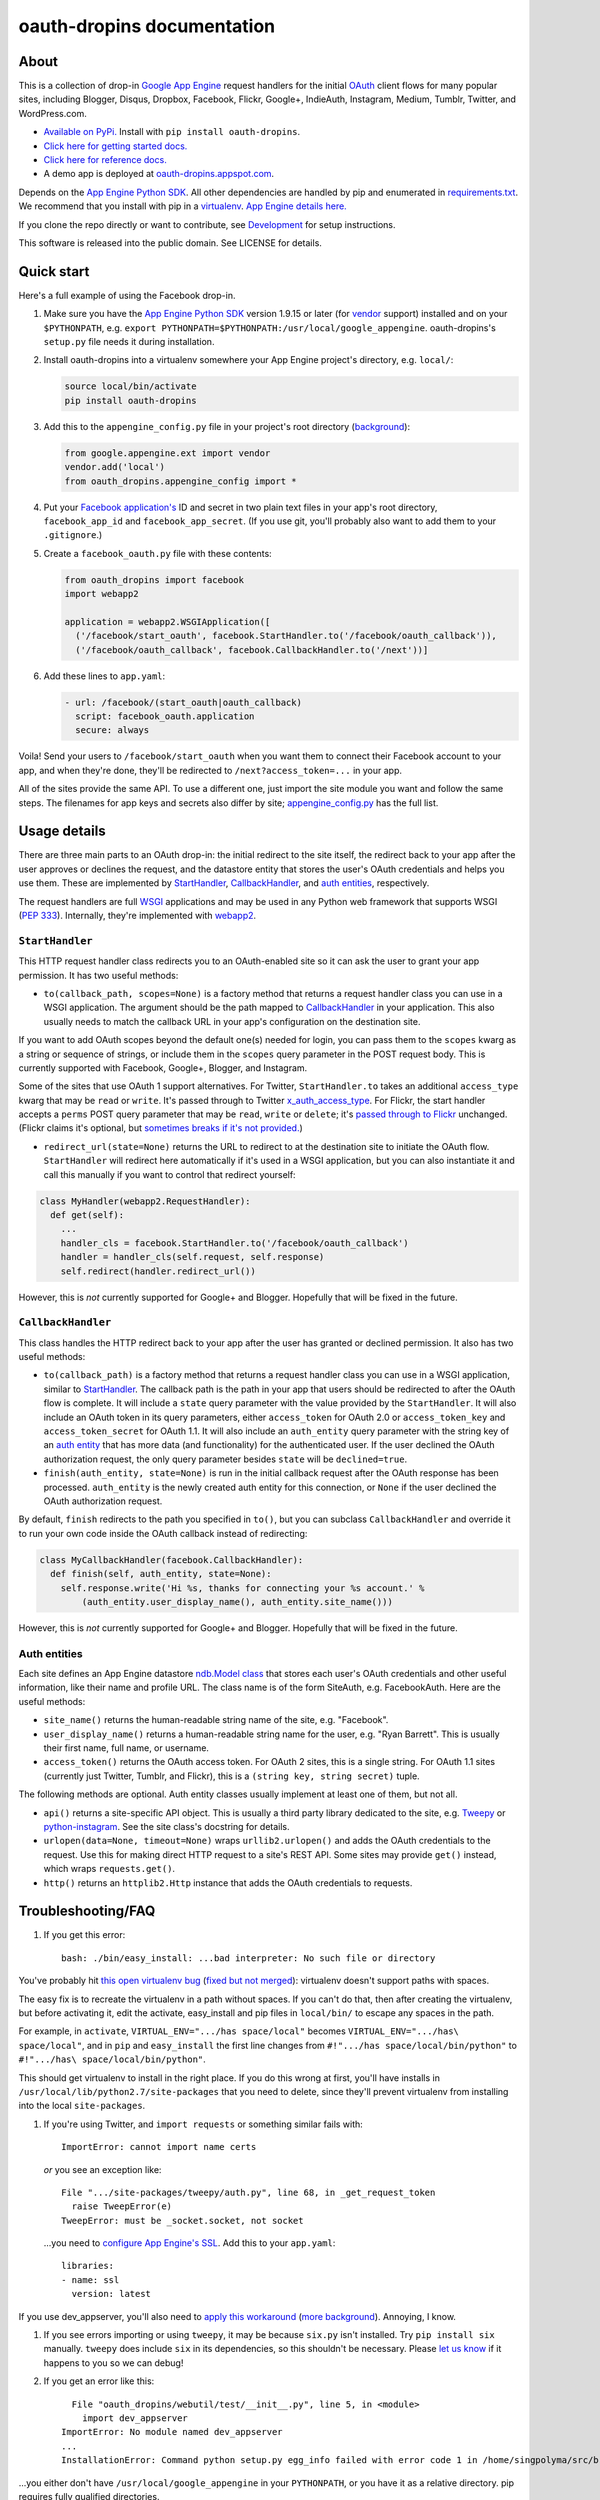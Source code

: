 oauth-dropins documentation
===========================

About
-----

This is a collection of drop-in `Google App
Engine <https://appengine.google.com/>`__ request handlers for the
initial `OAuth <http://oauth.net/>`__ client flows for many popular
sites, including Blogger, Disqus, Dropbox, Facebook, Flickr, Google+,
IndieAuth, Instagram, Medium, Tumblr, Twitter, and WordPress.com.

-  `Available on PyPi. <https://pypi.python.org/pypi/oauth-dropins/>`__
   Install with ``pip install oauth-dropins``.
-  `Click here for getting started docs. <#quick-start>`__
-  `Click here for reference
   docs. <https://oauth-dropins.readthedocs.io/en/latest/source/oauth_dropins.html>`__
-  A demo app is deployed at
   `oauth-dropins.appspot.com <http://oauth-dropins.appspot.com/>`__.

Depends on the `App Engine Python
SDK <https://developers.google.com/appengine/downloads>`__. All other
dependencies are handled by pip and enumerated in
`requirements.txt <https://github.com/snarfed/oauth-dropins/blob/master/requirements.txt>`__.
We recommend that you install with pip in a
`virtualenv <http://docs.python-guide.org/en/latest/dev/virtualenvs/>`__.
`App Engine details
here. <https://cloud.google.com/appengine/docs/python/tools/libraries27#vendoring>`__

If you clone the repo directly or want to contribute, see
`Development <#development>`__ for setup instructions.

This software is released into the public domain. See LICENSE for
details.

Quick start
-----------

Here's a full example of using the Facebook drop-in.

1. Make sure you have the `App Engine Python
   SDK <https://cloud.google.com/appengine/downloads#Google_App_Engine_SDK_for_Python>`__
   version 1.9.15 or later (for
   `vendor <https://cloud.google.com/appengine/docs/python/tools/libraries27#vendoring>`__
   support) installed and on your ``$PYTHONPATH``, e.g.
   ``export PYTHONPATH=$PYTHONPATH:/usr/local/google_appengine``.
   oauth-dropins's ``setup.py`` file needs it during installation.
2. Install oauth-dropins into a virtualenv somewhere your App Engine
   project's directory, e.g. ``local/``:

   .. code:: shell

       source local/bin/activate
       pip install oauth-dropins

3. Add this to the ``appengine_config.py`` file in your project's root
   directory
   (`background <https://cloud.google.com/appengine/docs/python/tools/libraries27#vendoring>`__):

   .. code:: py

       from google.appengine.ext import vendor
       vendor.add('local')
       from oauth_dropins.appengine_config import *

4. Put your `Facebook
   application's <https://developers.facebook.com/apps>`__ ID and secret
   in two plain text files in your app's root directory,
   ``facebook_app_id`` and ``facebook_app_secret``. (If you use git,
   you'll probably also want to add them to your ``.gitignore``.)
5. Create a ``facebook_oauth.py`` file with these contents:

   .. code:: python

       from oauth_dropins import facebook
       import webapp2

       application = webapp2.WSGIApplication([
         ('/facebook/start_oauth', facebook.StartHandler.to('/facebook/oauth_callback')),
         ('/facebook/oauth_callback', facebook.CallbackHandler.to('/next'))]

6. Add these lines to ``app.yaml``:

   .. code:: yaml

       - url: /facebook/(start_oauth|oauth_callback)
         script: facebook_oauth.application
         secure: always

Voila! Send your users to ``/facebook/start_oauth`` when you want them
to connect their Facebook account to your app, and when they're done,
they'll be redirected to ``/next?access_token=...`` in your app.

All of the sites provide the same API. To use a different one, just
import the site module you want and follow the same steps. The filenames
for app keys and secrets also differ by site;
`appengine_config.py <https://github.com/snarfed/oauth-dropins/blob/master/oauth_dropins/appengine_config.py>`__
has the full list.

Usage details
-------------

There are three main parts to an OAuth drop-in: the initial redirect to
the site itself, the redirect back to your app after the user approves
or declines the request, and the datastore entity that stores the user's
OAuth credentials and helps you use them. These are implemented by
`StartHandler <#starthandler>`__,
`CallbackHandler <#callbackhandler>`__, and `auth
entities <#auth-entities>`__, respectively.

The request handlers are full `WSGI <http://wsgi.org/>`__ applications
and may be used in any Python web framework that supports WSGI (`PEP
333 <http://www.python.org/dev/peps/pep-0333/>`__). Internally, they're
implemented with `webapp2 <http://webapp-improved.appspot.com/>`__.

``StartHandler``
~~~~~~~~~~~~~~~~

This HTTP request handler class redirects you to an OAuth-enabled site
so it can ask the user to grant your app permission. It has two useful
methods:

-  ``to(callback_path, scopes=None)`` is a factory method that returns a
   request handler class you can use in a WSGI application. The argument
   should be the path mapped to
   `CallbackHandler <#callbackhandler>`__ in your application. This
   also usually needs to match the callback URL in your app's
   configuration on the destination site.

If you want to add OAuth scopes beyond the default one(s) needed for
login, you can pass them to the ``scopes`` kwarg as a string or sequence
of strings, or include them in the ``scopes`` query parameter in the
POST request body. This is currently supported with Facebook, Google+,
Blogger, and Instagram.

Some of the sites that use OAuth 1 support alternatives. For Twitter,
``StartHandler.to`` takes an additional ``access_type`` kwarg that may
be ``read`` or ``write``. It's passed through to Twitter
`x_auth_access_type <https://dev.twitter.com/docs/api/1/post/oauth/request_token>`__.
For Flickr, the start handler accepts a ``perms`` POST query parameter
that may be ``read``, ``write`` or ``delete``; it's `passed through to
Flickr <https://www.flickr.com/services/api/auth.oauth.html#authorization>`__
unchanged. (Flickr claims it's optional, but `sometimes breaks if it's
not
provided. <http://stackoverflow.com/questions/6517317/flickr-api-error-when-oauth>`__)

-  ``redirect_url(state=None)`` returns the URL to redirect to at the
   destination site to initiate the OAuth flow. ``StartHandler`` will
   redirect here automatically if it's used in a WSGI application, but
   you can also instantiate it and call this manually if you want to
   control that redirect yourself:

.. code:: python

    class MyHandler(webapp2.RequestHandler):
      def get(self):
        ...
        handler_cls = facebook.StartHandler.to('/facebook/oauth_callback')
        handler = handler_cls(self.request, self.response)
        self.redirect(handler.redirect_url())

However, this is *not* currently supported for Google+ and Blogger.
Hopefully that will be fixed in the future.

``CallbackHandler``
~~~~~~~~~~~~~~~~~~~

This class handles the HTTP redirect back to your app after the user has
granted or declined permission. It also has two useful methods:

-  ``to(callback_path)`` is a factory method that returns a request
   handler class you can use in a WSGI application, similar to
   `StartHandler <#starthandler>`__. The callback path is the path
   in your app that users should be redirected to after the OAuth flow
   is complete. It will include a ``state`` query parameter with the
   value provided by the ``StartHandler``. It will also include an OAuth
   token in its query parameters, either ``access_token`` for OAuth 2.0
   or ``access_token_key`` and ``access_token_secret`` for OAuth 1.1. It
   will also include an ``auth_entity`` query parameter with the string
   key of an `auth entity <#auth-entities>`__ that has more data (and
   functionality) for the authenticated user. If the user declined the
   OAuth authorization request, the only query parameter besides
   ``state`` will be ``declined=true``.

-  ``finish(auth_entity, state=None)`` is run in the initial callback
   request after the OAuth response has been processed. ``auth_entity``
   is the newly created auth entity for this connection, or ``None`` if
   the user declined the OAuth authorization request.

By default, ``finish`` redirects to the path you specified in ``to()``,
but you can subclass ``CallbackHandler`` and override it to run your own
code inside the OAuth callback instead of redirecting:

.. code:: python

    class MyCallbackHandler(facebook.CallbackHandler):
      def finish(self, auth_entity, state=None):
        self.response.write('Hi %s, thanks for connecting your %s account.' %
            (auth_entity.user_display_name(), auth_entity.site_name()))

However, this is *not* currently supported for Google+ and Blogger.
Hopefully that will be fixed in the future.

Auth entities
~~~~~~~~~~~~~

Each site defines an App Engine datastore `ndb.Model
class <https://developers.google.com/appengine/docs/python/datastore/entities#Python_Kinds_and_identifiers>`__
that stores each user's OAuth credentials and other useful information,
like their name and profile URL. The class name is of the form SiteAuth,
e.g. FacebookAuth. Here are the useful methods:

-  ``site_name()`` returns the human-readable string name of the site,
   e.g. "Facebook".

-  ``user_display_name()`` returns a human-readable string name for the
   user, e.g. "Ryan Barrett". This is usually their first name, full
   name, or username.

-  ``access_token()`` returns the OAuth access token. For OAuth 2 sites,
   this is a single string. For OAuth 1.1 sites (currently just Twitter,
   Tumblr, and Flickr), this is a ``(string key, string secret)`` tuple.

The following methods are optional. Auth entity classes usually
implement at least one of them, but not all.

-  ``api()`` returns a site-specific API object. This is usually a third
   party library dedicated to the site, e.g.
   `Tweepy <https://github.com/tweepy/tweepy>`__ or
   `python-instagram <https://github.com/Instagram/python-instagram>`__.
   See the site class's docstring for details.

-  ``urlopen(data=None, timeout=None)`` wraps ``urllib2.urlopen()`` and
   adds the OAuth credentials to the request. Use this for making direct
   HTTP request to a site's REST API. Some sites may provide ``get()``
   instead, which wraps ``requests.get()``.

-  ``http()`` returns an ``httplib2.Http`` instance that adds the OAuth
   credentials to requests.

Troubleshooting/FAQ
-------------------

1. If you get this error:

   ::

       bash: ./bin/easy_install: ...bad interpreter: No such file or directory

You've probably hit `this open virtualenv
bug <https://github.com/pypa/virtualenv/issues/53>`__ (`fixed but not
merged <https://github.com/pypa/virtualenv/issues/53>`__): virtualenv
doesn't support paths with spaces.

The easy fix is to recreate the virtualenv in a path without spaces. If
you can't do that, then after creating the virtualenv, but before
activating it, edit the activate, easy\_install and pip files in
``local/bin/`` to escape any spaces in the path.

For example, in ``activate``, ``VIRTUAL_ENV=".../has space/local"``
becomes ``VIRTUAL_ENV=".../has\ space/local"``, and in ``pip`` and
``easy_install`` the first line changes from
``#!".../has space/local/bin/python"`` to
``#!".../has\ space/local/bin/python"``.

This should get virtualenv to install in the right place. If you do this
wrong at first, you'll have installs in
``/usr/local/lib/python2.7/site-packages`` that you need to delete,
since they'll prevent virtualenv from installing into the local
``site-packages``.

1. If you're using Twitter, and ``import requests`` or something similar
   fails with:

   ::

       ImportError: cannot import name certs

   *or* you see an exception like:

   ::

       File ".../site-packages/tweepy/auth.py", line 68, in _get_request_token
         raise TweepError(e)
       TweepError: must be _socket.socket, not socket

   ...you need to `configure App Engine's
   SSL <https://cloud.google.com/appengine/docs/python/sockets/ssl_support>`__.
   Add this to your ``app.yaml``:

   ::

       libraries:
       - name: ssl
         version: latest

If you use dev\_appserver, you'll also need to `apply this
workaround <https://code.google.com/p/googleappengine/issues/detail?id=9246>`__
(`more <http://stackoverflow.com/questions/16192916/importerror-no-module-named-ssl-with-dev-appserver-py-from-google-app-engine/16937668#16937668>`__
`background <http://bekt.github.io/p/gae-ssl/>`__). Annoying, I know.

1. If you see errors importing or using ``tweepy``, it may be because
   ``six.py`` isn't installed. Try ``pip install six`` manually.
   ``tweepy`` does include ``six`` in its dependencies, so this
   shouldn't be necessary. Please `let us
   know <https://github.com/snarfed/oauth-dropins/issues>`__ if it
   happens to you so we can debug!

2. If you get an error like this:

   ::

         File "oauth_dropins/webutil/test/__init__.py", line 5, in <module>
           import dev_appserver
       ImportError: No module named dev_appserver
       ...
       InstallationError: Command python setup.py egg_info failed with error code 1 in /home/singpolyma/src/bridgy/src/oauth-dropins-master

...you either don't have ``/usr/local/google_appengine`` in your
``PYTHONPATH``, or you have it as a relative directory. pip requires
fully qualified directories.

1. If you get an error like this:

   ::

       Running setup.py develop for gdata
       ...
       error: option --home not recognized
       ...
       InstallationError: Command /usr/bin/python -c "import setuptools, tokenize; __file__='/home/singpolyma/src/bridgy/src/gdata/setup.py'; exec(compile(getattr(tokenize, 'open', open)(__file__).read().replace('\r\n', '\n'), __file__, 'exec'))" develop --no-deps --home=/tmp/tmprBISz_ failed with error code 1 in .../src/gdata

...you may be hitting `Pip bug
1833 <https://github.com/pypa/pip/issues/1833>`__. Are you passing
``-t`` to ``pip install``? Use the virtualenv instead, it's your friend.
If you really want ``-t``, try removing the ``-e`` from the lines in
``requirements.freeze.txt`` that have it.

Changelog
---------

1.6 - 2016-11-21
~~~~~~~~~~~~~~~~

-  Add auto-generated docs with Sphinx. Published at
   `oauth-dropins.readthedocs.io <http://oauth-dropins.readthedocs.io/>`__.
-  Fix Dropbox bug with fetching access token.

1.5 - 2016-08-25
~~~~~~~~~~~~~~~~

-  Add `Medium <https://medium.com/>`__.

1.4 - 2016-06-27
~~~~~~~~~~~~~~~~

-  Upgrade Facebook API from v2.2 to v2.6.

1.3 - 2016-04-07
~~~~~~~~~~~~~~~~

-  Add `IndieAuth <https://indieauth.com/>`__.
-  More consistent logging of HTTP requests.
-  Set up Coveralls.

1.2 - 2016-01-11
~~~~~~~~~~~~~~~~

-  Flickr:

   -  Add upload method.
   -  Improve error handling and logging.

-  Bug fixes and cleanup for constructing scope strings.
-  Add developer setup and troubleshooting docs.
-  Set up CircleCI.

1.1 - 2015-09-06
~~~~~~~~~~~~~~~~

-  Flickr: split out flickr\_auth.py file.
-  Add a number of utility functions to webutil.

1.0 - 2015-06-27
~~~~~~~~~~~~~~~~

-  Initial PyPi release.

Development
-----------

You'll need the `App Engine Python
SDK <https://cloud.google.com/appengine/downloads#Google_App_Engine_SDK_for_Python>`__
version 1.9.15 or later (for
`vendor <https://cloud.google.com/appengine/docs/python/tools/libraries27#vendoring>`__
support). Add it to your ``$PYTHONPATH``, e.g.
``export PYTHONPATH=$PYTHONPATH:/usr/local/google_appengine``, and then
run:

.. code:: shell

    git submodule init
    git submodule update
    virtualenv local
    source local/bin/activate
    pip install -r requirements.txt

    # We install gdata in source mode, and App Engine doesn't follow .egg-link
    # files, so add a symlink to it.
    ln -s ../../../src/gdata/src/gdata local/lib/python2.7/site-packages/gdata
    ln -s ../../../src/gdata/src/atom local/lib/python2.7/site-packages/atom

    python setup.py test

Most dependencies are clean, but we've made patches to
`gdata-python-client <https://github.com/snarfed/gdata-python-client>`__
below that we haven't (yet) tried to push upstream. If we ever switch
its submodule repo for, make sure the patches are included!

-  `snarfed/gdata-python-client@fabb622 <https://github.com/snarfed/gdata-python-client/commit/fabb6227361612ac4fcb8bef4438719cb00eaa2b>`__
-  `snarfed/gdata-python-client@8453e33 <https://github.com/snarfed/gdata-python-client/commit/8453e3388d152ac650e22d219fae36da56d9a85d>`__

To deploy:

``python -m unittest discover && git push && ~/google_appengine/appcfg.py update .``

The docs are built with `Sphinx <http://sphinx-doc.org/>`__, including
`apidoc <http://www.sphinx-doc.org/en/stable/man/sphinx-apidoc.html>`__,
`autodoc <http://www.sphinx-doc.org/en/stable/ext/autodoc.html>`__, and
`napoleon <http://www.sphinx-doc.org/en/stable/ext/napoleon.html>`__.
Configuration is in
`docs/conf.py <https://github.com/snarfed/oauth-dropins/blob/master/docs/conf.py>`__
To build them, first install Sphinx with ``pip install sphinx``. (You
may want to do this outside your virtualenv; if so, you'll need to
reconfigure it to see system packages with
``virtualenv --system-site-packages local``.) Then, run
`docs/build.sh <https://github.com/snarfed/oauth-dropins/blob/master/docs/build.sh>`__.

To convert README.md to README.rst for PyPI or index.rst for Sphinx:

Related work
------------

-  `Python Social Auth <http://psa.matiasaguirre.net/>`__

TODO
----

-  Google+ and Blogger need some love:

   -  handle declines
   -  allow overriding ``CallbackHandler.finish()``
   -  support ``StartHandler.redirect_url()``
   -  allow more than one ``CallbackHandler`` per app

-  clean up app key/secret file handling. (standardize file names? put
   them in a subdir?)
-  implement CSRF protection for all sites
-  implement `Blogger's v3
   API <https://developers.google.com/blogger/docs/3.0/getting_started>`__
